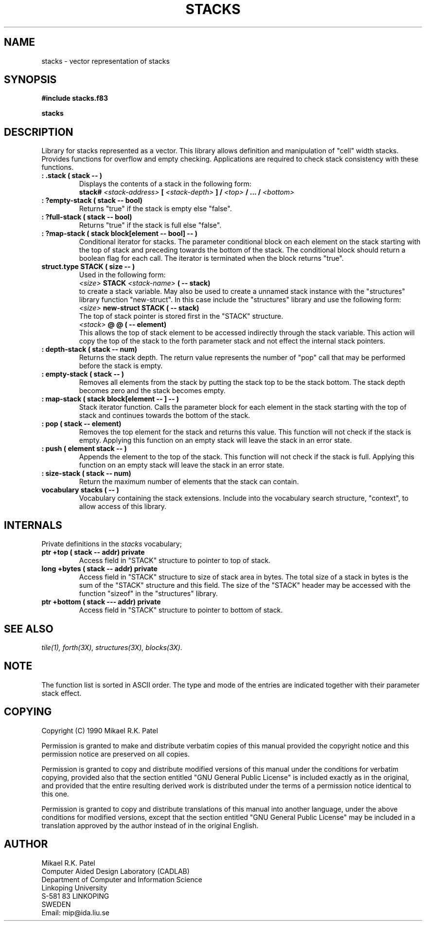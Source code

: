.TH STACKS 3X "August 1, 1990"
.SH NAME
stacks \- vector representation of stacks
.SH SYNOPSIS
.B "#include stacks.f83"
.LP
.B "stacks"
.SH DESCRIPTION
Library for stacks represented as a vector. This library allows definition
and manipulation of "cell" width stacks. Provides functions for overflow
and empty checking. Applications are required to check stack consistency
with these functions.
.TP
.B
: .stack ( stack -- )
Displays the contents of a stack in the following form:
.br
.B stack#
.I <stack-address>
.B [ 
.I <stack-depth>
.B ] /
.I <top>
.B / ... /
.I <bottom>
.B
.TP
.B
: ?empty-stack ( stack -- bool)  
Returns "true" if the stack is empty else "false".
.TP
.B
: ?full-stack ( stack -- bool)  
Returns "true" if the stack is full else "false".
.TP
.B
: ?map-stack ( stack block[element -- bool] -- )
Conditional iterator for stacks. The parameter conditional block
on each element on the stack starting with the top of stack and
preceding towards the bottom of the stack. The conditional block
should return a boolean flag for each call. The iterator is terminated
when the block returns "true".
.TP
.B
struct.type STACK ( size -- )
Used in the following form:
.br
.I <size>
.B STACK
.I <stack-name>
.B ( -- stack)
.br
to create a stack variable. May also be used to create a unnamed stack
instance with the "structures" library function "new-struct". In this
case include the "structures" library and use the following form:
.br
.I <size> 
.B new-struct STACK ( -- stack)
.br
The top of stack pointer is stored first in the "STACK" structure. 
.br
.I <stack>
.B @ @ ( -- element)
.br
This allows the top of stack element to be accessed indirectly through 
the stack variable. This action will copy the top of the stack to
the forth parameter stack and not effect the internal stack pointers.
.TP
.B
: depth-stack ( stack -- num)  
Returns the stack depth. The return value represents the number of
"pop" call that may be performed before the stack is empty.
.TP
.B
: empty-stack ( stack -- )
Removes all elements from the stack by putting the stack top to be the
stack bottom. The stack depth becomes zero and the stack becomes empty.
.TP
.B
: map-stack ( stack block[element -- ] -- )
Stack iterator function. Calls the parameter block for each element
in the stack starting with the top of stack and continues towards the
bottom of the stack.
.TP
.B
: pop ( stack -- element) 
Removes the top element for the stack and returns this value. This
function will not check if the stack is empty. Applying this function
on an empty stack will leave the stack in an error state. 
.TP
.B
: push ( element stack -- )  
Appends the element to the top of the stack. This function will not
check if the stack is full. Applying this function on an empty stack will
leave the stack in an error state.
.TP
.B
: size-stack ( stack -- num)
Return the maximum number of elements that the stack can contain.
.TP
.B
vocabulary stacks ( -- )
Vocabulary containing the stack extensions. Include into the vocabulary
search structure, "context", to allow access of this library.
.SH INTERNALS
Private definitions in the 
.I stacks
vocabulary;
.TP
.B
ptr +top ( stack -- addr) private
Access field in "STACK" structure to pointer to top of stack.
.TP
.B
long +bytes ( stack -- addr) private
Access field in "STACK" structure to size of stack area in bytes.
The total size of a stack in bytes is the sum of the "STACK"
structure and this field. The size of the "STACK" header may be
accessed with the function "sizeof" in the "structures" library.
.TP
.B
ptr +bottom ( stack --- addr) private
Access field in "STACK" structure to pointer to bottom of stack.
.SH "SEE ALSO"
.IR tile(1),
.IR forth(3X),
.IR structures(3X),
.IR blocks(3X).
.\" .SH EXAMPLES
.SH NOTE
The function list is sorted in ASCII order. The type and mode of
the entries are indicated together with their parameter stack effect.
.\" .SH WARNING
.\" .SH BUGS
.SH COPYING
Copyright (C) 1990 Mikael R.K. Patel
.PP
Permission is granted to make and distribute verbatim copies
of this manual provided the copyright notice and this permission
notice are preserved on all copies.
.PP
Permission is granted to copy and distribute modified versions
of this manual under the conditions for verbatim copying, 
provided also that the section entitled "GNU General Public
License" is included exactly as in the original, and provided
that the entire resulting derived work is distributed under
the terms of a permission notice identical to this one.
.PP
Permission is granted to copy and distribute translations of
this manual into another language, under the above conditions
for modified versions, except that the section entitled "GNU
General Public License" may be included in a translation approved
by the author instead of in the original English.
.SH AUTHOR
.nf
Mikael R.K. Patel
Computer Aided Design Laboratory (CADLAB)
Department of Computer and Information Science
Linkoping University
S-581 83 LINKOPING
SWEDEN
Email: mip@ida.liu.se
.if

